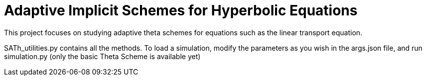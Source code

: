 # Adaptive Implicit Schemes for Hyperbolic Equations

This project focuses on studying adaptive theta schemes for equations such as the linear transport equation.

SATh_utilities.py contains all the methods.
To load a simulation, modify the parameters as you wish in the args.json file, and run simulation.py
(only the basic Theta Scheme is available yet)
